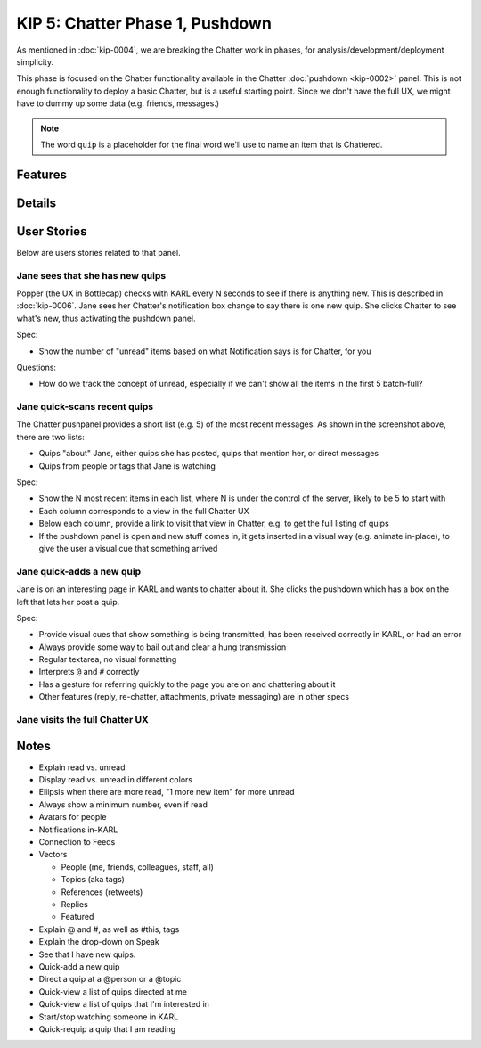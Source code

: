 ================================
KIP 5: Chatter Phase 1, Pushdown
================================

As mentioned in :doc:`kip-0004`, we are breaking the Chatter work in
phases, for analysis/development/deployment simplicity.

This phase is focused on the Chatter functionality available in the
Chatter :doc:`pushdown <kip-0002>` panel. This is not enough
functionality to deploy a basic Chatter, but is a useful starting
point. Since we don't have the full UX, we might have to dummy up some
data (e.g. friends, messages.)

.. note::

   The word ``quip`` is a placeholder for the final word we'll use to
   name an item that is Chattered.

Features
========

Details
=======

User Stories
============

Below are users stories related to that panel.

Jane sees that she has new quips
--------------------------------

Popper (the UX in Bottlecap) checks with KARL every N seconds to see if
there is anything new. This is described in :doc:`kip-0006`. Jane sees
her Chatter's notification box change to say there is one new quip. She
clicks Chatter to see what's new, thus activating the pushdown panel.

Spec:

- Show the number of "unread" items based on what Notification says is
  for Chatter, for you

Questions:

- How do we track the concept of unread, especially if we can't show
  all the items in the first 5 batch-full?


Jane quick-scans recent quips
-----------------------------

The Chatter pushpanel provides a short list (e.g. 5) of the most recent
messages. As shown in the screenshot above, there are two lists:

- Quips "about" Jane, either quips she has posted, quips that
  mention her, or direct messages

- Quips from people or tags that Jane is watching

Spec:

- Show the N most recent items in each list, where N is under the
  control of the server, likely to be 5 to start with

- Each column corresponds to a view in the full Chatter UX

- Below each column, provide a link to visit that view in Chatter,
  e.g. to get the full listing of quips

- If the pushdown panel is open and new stuff comes in,
  it gets inserted in a visual way (e.g. animate in-place),
  to give the user a visual cue that something arrived


Jane quick-adds a new quip
--------------------------

Jane is on an interesting page in KARL and wants to chatter about it.
She clicks the pushdown which has a box on the left that lets her post
a quip.

Spec:

- Provide visual cues that show something is being transmitted,
  has been received correctly in KARL, or had an error

- Always provide some way to bail out and clear a hung transmission

- Regular textarea, no visual formatting

- Interprets ``@`` and ``#`` correctly

- Has a gesture for referring quickly to the page you are on and
  chattering about it

- Other features (reply, re-chatter, attachments, private messaging) are
  in other specs


Jane visits the full Chatter UX
-------------------------------

Notes
=====

- Explain read vs. unread

- Display read vs. unread in different colors

- Ellipsis when there are more read, "1 more new item" for more unread

- Always show a minimum number, even if read

- Avatars for people

- Notifications in-KARL

- Connection to Feeds

- Vectors

  - People (me, friends, colleagues, staff, all)

  - Topics (aka tags)

  - References (retweets)

  - Replies

  - Featured

- Explain @ and #, as well as #this, tags

- Explain the drop-down on Speak

- See that I have new quips.

- Quick-add a new quip

- Direct a quip at a @person or a @topic

- Quick-view a list of quips directed at me

- Quick-view a list of quips that I'm interested in

- Start/stop watching someone in KARL

- Quick-requip a quip that I am reading